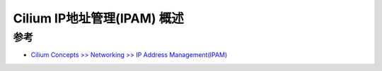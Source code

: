.. _cilium_ipam_overview:

=============================
Cilium IP地址管理(IPAM) 概述
=============================

参考
=====

- `Cilium Concepts >> Networking >> IP Address Management(IPAM) <https://docs.cilium.io/en/stable/concepts/networking/ipam/>`_
